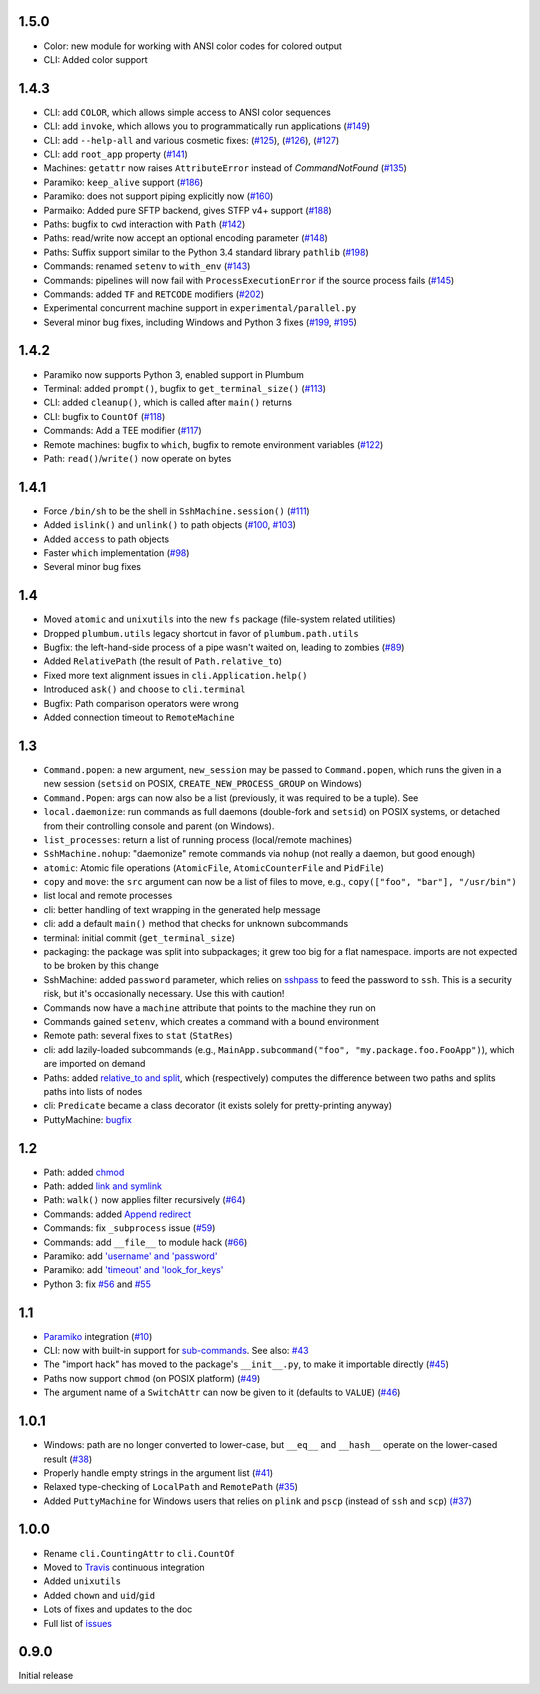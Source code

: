 1.5.0
-----
* Color: new module for working with ANSI color codes for colored output
* CLI: Added color support

1.4.3
-----
* CLI: add ``COLOR``, which allows simple access to ANSI color sequences 
* CLI: add ``invoke``, which allows you to programmatically run applications (`#149 <https://github.com/tomerfiliba/plumbum/pull/149>`_)
* CLI: add ``--help-all`` and various cosmetic fixes: (`#125 <https://github.com/tomerfiliba/plumbum/pull/125>`_),
  (`#126 <https://github.com/tomerfiliba/plumbum/pull/126>`_), (`#127 <https://github.com/tomerfiliba/plumbum/pull/127>`_)
* CLI: add ``root_app`` property (`#141 <https://github.com/tomerfiliba/plumbum/pull/141>`_)
* Machines: ``getattr`` now raises ``AttributeError`` instead of `CommandNotFound` (`#135 <https://github.com/tomerfiliba/plumbum/pull/135>`_)
* Paramiko: ``keep_alive`` support (`#186 <https://github.com/tomerfiliba/plumbum/pull/186>`_)
* Paramiko: does not support piping explicitly now (`#160 <https://github.com/tomerfiliba/plumbum/pull/160>`_)
* Parmaiko: Added pure SFTP backend, gives STFP v4+ support (`#188 <https://github.com/tomerfiliba/plumbum/pull/188>`_)
* Paths: bugfix to ``cwd`` interaction with ``Path`` (`#142 <https://github.com/tomerfiliba/plumbum/pull/142>`_)
* Paths: read/write now accept an optional encoding parameter (`#148 <https://github.com/tomerfiliba/plumbum/pull/148>`_)
* Paths: Suffix support similar to the Python 3.4 standard library ``pathlib`` (`#198 <https://github.com/tomerfiliba/plumbum/pull/198>`_)
* Commands: renamed ``setenv`` to ``with_env`` (`#143 <https://github.com/tomerfiliba/plumbum/pull/143>`_)
* Commands: pipelines will now fail with ``ProcessExecutionError`` if the source process fails (`#145 <https://github.com/tomerfiliba/plumbum/pull/145>`_)
* Commands: added ``TF`` and ``RETCODE`` modifiers (`#202 <https://github.com/tomerfiliba/plumbum/pull/202>`_)
* Experimental concurrent machine support in ``experimental/parallel.py``
* Several minor bug fixes, including Windows and Python 3 fixes (`#199 <https://github.com/tomerfiliba/plumbum/pull/199>`_,  `#195 <https://github.com/tomerfiliba/plumbum/pull/195>`_)

1.4.2
-----
* Paramiko now supports Python 3, enabled support in Plumbum 
* Terminal: added ``prompt()``, bugfix to ``get_terminal_size()`` (`#113 <https://github.com/tomerfiliba/plumbum/pull/113>`_)
* CLI: added ``cleanup()``, which is called after ``main()`` returns
* CLI: bugfix to ``CountOf`` (`#118 <https://github.com/tomerfiliba/plumbum/pull/118>`_)
* Commands: Add a TEE modifier (`#117 <https://github.com/tomerfiliba/plumbum/pull/117>`_)
* Remote machines: bugfix to ``which``, bugfix to remote environment variables (`#122 <https://github.com/tomerfiliba/plumbum/pull/122>`_)
* Path: ``read()``/``write()`` now operate on bytes

1.4.1
-----
* Force ``/bin/sh`` to be the shell in ``SshMachine.session()`` (`#111 <https://github.com/tomerfiliba/plumbum/pull/111>`_)
* Added ``islink()`` and ``unlink()`` to path objects (`#100 <https://github.com/tomerfiliba/plumbum/pull/100>`_,
  `#103 <https://github.com/tomerfiliba/plumbum/pull/103>`_)
* Added ``access`` to path objects
* Faster ``which`` implementation (`#98 <https://github.com/tomerfiliba/plumbum/pull/98>`_)
* Several minor bug fixes

1.4
---
* Moved ``atomic`` and ``unixutils`` into the new ``fs`` package (file-system related utilities)
* Dropped ``plumbum.utils`` legacy shortcut in favor of ``plumbum.path.utils``
* Bugfix: the left-hand-side process of a pipe wasn't waited on, leading to zombies (`#89 <https://github.com/tomerfiliba/plumbum/pull/89>`_)
* Added ``RelativePath`` (the result of ``Path.relative_to``)
* Fixed more text alignment issues in ``cli.Application.help()``
* Introduced ``ask()`` and ``choose`` to ``cli.terminal``
* Bugfix: Path comparison operators were wrong
* Added connection timeout to ``RemoteMachine``

1.3
---
* ``Command.popen``: a new argument, ``new_session`` may be passed to ``Command.popen``, which runs the given 
  in a new session (``setsid`` on POSIX, ``CREATE_NEW_PROCESS_GROUP`` on Windows) 
* ``Command.Popen``: args can now also be a list (previously, it was required to be a tuple). See 
* ``local.daemonize``: run commands as full daemons (double-fork and ``setsid``) on POSIX systems, or
  detached from their controlling console and parent (on Windows).   
* ``list_processes``: return a list of running process (local/remote machines)
* ``SshMachine.nohup``: "daemonize" remote commands via ``nohup`` (not really a daemon, but good enough)
* ``atomic``: Atomic file operations (``AtomicFile``, ``AtomicCounterFile`` and ``PidFile``)
* ``copy`` and ``move``: the ``src`` argument can now be a list of files to move, e.g., ``copy(["foo", "bar"], "/usr/bin")``
* list local and remote processes
* cli: better handling of text wrapping in the generated help message
* cli: add a default ``main()`` method that checks for unknown subcommands
* terminal: initial commit (``get_terminal_size``)
* packaging: the package was split into subpackages; it grew too big for a flat namespace.
  imports are not expected to be broken by this change
* SshMachine: added ``password`` parameter, which relies on `sshpass <http://linux.die.net/man/1/sshpass>`_ to feed the 
  password to ``ssh``. This is a security risk, but it's occasionally necessary. Use this with caution!
* Commands now have a ``machine`` attribute that points to the machine they run on
* Commands gained ``setenv``, which creates a command with a bound environment
* Remote path: several fixes to ``stat`` (``StatRes``)
* cli: add lazily-loaded subcommands (e.g., ``MainApp.subcommand("foo", "my.package.foo.FooApp")``), which are imported 
  on demand
* Paths: added `relative_to and split <https://github.com/tomerfiliba/plumbum/blob/c224058bcefaf5c00fe2295389887c7ebc9d5132/tests/test_local.py#L53>`_,
  which (respectively) computes the difference between two paths and splits paths into lists of nodes
* cli: ``Predicate`` became a class decorator (it exists solely for pretty-printing anyway)
* PuttyMachine: `bugfix <https://github.com/tomerfiliba/plumbum/pull/85>`_

1.2
---
* Path: added `chmod <https://github.com/tomerfiliba/plumbum/pull/49>`_
* Path: added `link and symlink <https://github.com/tomerfiliba/plumbum/issues/65>`_
* Path: ``walk()`` now applies filter recursively (`#64 <https://github.com/tomerfiliba/plumbum/issues/64>`_)
* Commands: added `Append redirect <https://github.com/tomerfiliba/plumbum/pull/54>`_
* Commands: fix ``_subprocess`` issue (`#59 <https://github.com/tomerfiliba/plumbum/issues/59>`_)
* Commands: add ``__file__`` to module hack (`#66 <https://github.com/tomerfiliba/plumbum/issues/66>`_)  
* Paramiko: add `'username' and 'password' <https://github.com/tomerfiliba/plumbum/pull/52>`_ 
* Paramiko: add `'timeout' and 'look_for_keys' <https://github.com/tomerfiliba/plumbum/pull/67>`_
* Python 3: fix `#56 <https://github.com/tomerfiliba/plumbum/issues/56>`_ and `#55 <https://github.com/tomerfiliba/plumbum/pull/55>`_

1.1
---
* `Paramiko <http://pypi.python.org/pypi/paramiko/1.8.0>`_ integration 
  (`#10 <https://github.com/tomerfiliba/plumbum/issues/10>`_)
* CLI: now with built-in support for `sub-commands <http://plumbum.readthedocs.org/en/latest/cli.html#sub-commands>`_.
  See also: `#43 <https://github.com/tomerfiliba/plumbum/issues/43>`_
* The "import hack" has moved to the package's ``__init__.py``, to make it importable directly
  (`#45 <https://github.com/tomerfiliba/plumbum/issues/45>`_)
* Paths now support ``chmod`` (on POSIX platform) (`#49 <https://github.com/tomerfiliba/plumbum/pull/49>`_)
* The argument name of a ``SwitchAttr`` can now be given to it (defaults to ``VALUE``) 
  (`#46 <https://github.com/tomerfiliba/plumbum/pull/46>`_)

1.0.1
-----
* Windows: path are no longer converted to lower-case, but ``__eq__`` and ``__hash__`` operate on
  the lower-cased result (`#38 <https://github.com/tomerfiliba/plumbum/issues/38>`_)
* Properly handle empty strings in the argument list (`#41 <https://github.com/tomerfiliba/plumbum/issues/41>`_)
* Relaxed type-checking of ``LocalPath`` and ``RemotePath`` (`#35 <https://github.com/tomerfiliba/plumbum/issues/35>`_)
* Added ``PuttyMachine`` for Windows users that relies on ``plink`` and ``pscp`` 
  (instead of ``ssh`` and ``scp``) `(#37 <https://github.com/tomerfiliba/plumbum/issues/37>`_)

1.0.0
-----
* Rename ``cli.CountingAttr`` to ``cli.CountOf``
* Moved to `Travis <http://travis-ci.org/#!/tomerfiliba/plumbum>`_ continuous integration
* Added ``unixutils``
* Added ``chown`` and ``uid``/``gid``
* Lots of fixes and updates to the doc
* Full list of `issues <https://github.com/tomerfiliba/plumbum/issues?labels=V1.0&page=1&state=closed>`_

0.9.0
-----
Initial release
